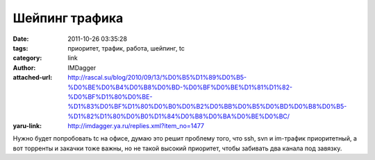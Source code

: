Шейпинг трафика
===============
:date: 2011-10-26 03:35:28
:tags: приоритет, трафик, работа, шейпинг, tc
:category: link
:author: IMDagger
:attached-url: http://rascal.su/blog/2010/09/13/%D0%B5%D1%89%D0%B5-%D0%BE%D0%B4%D0%B8%D0%BD-%D0%BF%D0%BE%D1%81%D1%82-%D0%BF%D1%80%D0%BE-%D1%83%D0%BF%D1%80%D0%B0%D0%B2%D0%BB%D0%B5%D0%BD%D0%B8%D0%B5-%D1%82%D1%80%D0%B0%D1%84%D0%B8%D0%BA%D0%BE%D0%BC/
:yaru-link: http://imdagger.ya.ru/replies.xml?item_no=1477

Нужно будет попробовать tc на офисе, думаю это решит проблему того, что
ssh, svn и im-трафик приоритетный, а вот торренты и закачки тоже важны,
но не такой высокий приоритет, чтобы забивать два канала под завязку.

